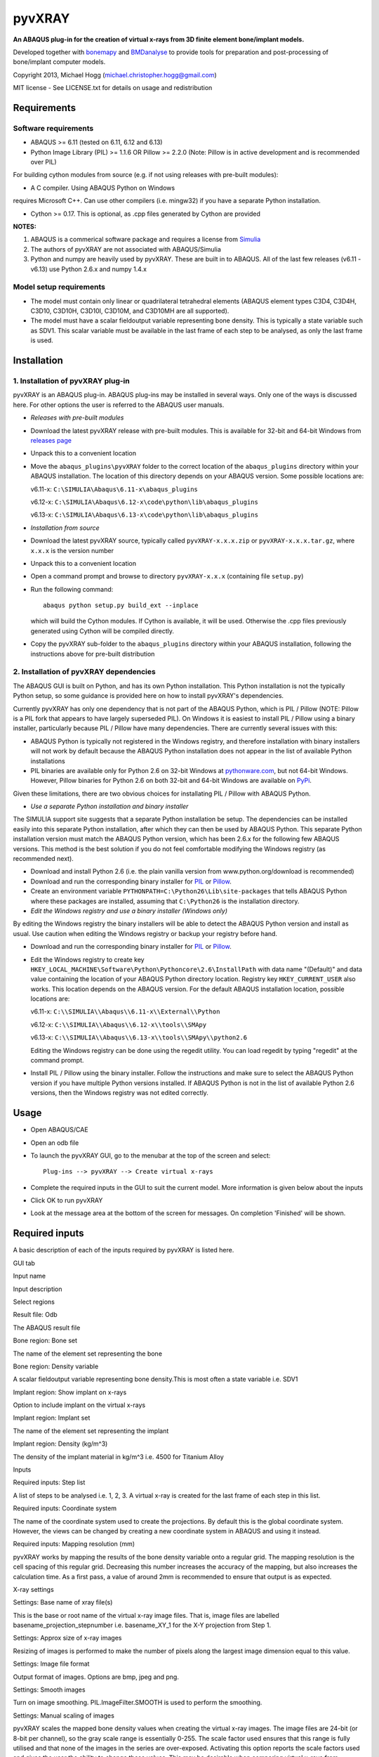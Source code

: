 pyvXRAY
=======

**An ABAQUS plug-in for the creation of virtual x-rays from 3D finite
element bone/implant models.**

Developed together with `bonemapy`_ and `BMDanalyse`_ to provide tools
for preparation and post-processing of bone/implant computer models.

.. _bonemapy: https://github.com/mhogg/bonemapy
.. _BMDanalyse: https://github.com/mhogg/BMDanalyse

Copyright 2013, Michael Hogg (michael.christopher.hogg@gmail.com)

MIT license - See LICENSE.txt for details on usage and redistribution

Requirements
------------

Software requirements
~~~~~~~~~~~~~~~~~~~~~

-  ABAQUS >= 6.11 (tested on 6.11, 6.12 and 6.13)
-  Python Image Library (PIL) >= 1.1.6 OR Pillow >= 2.2.0 (Note: Pillow
   is in active development and is recommended over PIL)

For building cython modules from source (e.g. if not using releases with
pre-built modules): 

- A C compiler. Using ABAQUS Python on Windows
requires Microsoft C++. Can use other compilers (i.e. mingw32) if you
have a separate Python installation.

- Cython >= 0.17. This is optional, as .cpp files generated by Cython are provided

**NOTES:**

1. ABAQUS is a commerical software package and requires a license from
   `Simulia <http://www.3ds.com/products-services/simulia/overview/>`__
2. The authors of pyvXRAY are not associated with ABAQUS/Simulia
3. Python and numpy are heavily used by pyvXRAY. These are built in to
   ABAQUS. All of the last few releases (v6.11 - v6.13) use Python 2.6.x
   and numpy 1.4.x

Model setup requirements
~~~~~~~~~~~~~~~~~~~~~~~~

-  The model must contain only linear or quadrilateral tetrahedral
   elements (ABAQUS element types C3D4, C3D4H, C3D10, C3D10H, C3D10I,
   C3D10M, and C3D10MH are all supported).

-  The model must have a scalar fieldoutput variable representing bone
   density. This is typically a state variable such as SDV1. This scalar
   variable must be available in the last frame of each step to be
   analysed, as only the last frame is used.

Installation
------------

1. Installation of pyvXRAY plug-in
~~~~~~~~~~~~~~~~~~~~~~~~~~~~~~~~~~

pyvXRAY is an ABAQUS plug-in. ABAQUS plug-ins may be installed in
several ways. Only one of the ways is discussed here. For other options
the user is referred to the ABAQUS user manuals.

-  *Releases with pre-built modules*

-  Download the latest pyvXRAY release with pre-built modules. This is
   available for 32-bit and 64-bit Windows from `releases
   page <https://github.com/mhogg/pyvxray/releases>`__

-  Unpack this to a convenient location

-  Move the ``abaqus_plugins\pyvXRAY`` folder to the correct location of
   the ``abaqus_plugins`` directory within your ABAQUS installation. The
   location of this directory depends on your ABAQUS version. Some
   possible locations are:

   v6.11-x: ``C:\SIMULIA\Abaqus\6.11-x\abaqus_plugins``

   v6.12-x: ``C:\SIMULIA\Abaqus\6.12-x\code\python\lib\abaqus_plugins``

   v6.13-x: ``C:\SIMULIA\Abaqus\6.13-x\code\python\lib\abaqus_plugins``

-  *Installation from source*

-  Download the latest pyvXRAY source, typically called
   ``pyvXRAY-x.x.x.zip`` or ``pyvXRAY-x.x.x.tar.gz``, where ``x.x.x`` is
   the version number

-  Unpack this to a convenient location

-  Open a command prompt and browse to directory ``pyvXRAY-x.x.x``
   (containing file ``setup.py``)

-  Run the following command:

   ::

           abaqus python setup.py build_ext --inplace

   which will build the Cython modules. If Cython is available, it will
   be used. Otherwise the .cpp files previously generated using Cython
   will be compiled directly.

-  Copy the pyvXRAY sub-folder to the ``abaqus_plugins`` directory
   within your ABAQUS installation, following the instructions above for
   pre-built distribution

2. Installation of pyvXRAY dependencies
~~~~~~~~~~~~~~~~~~~~~~~~~~~~~~~~~~~~~~~

The ABAQUS GUI is built on Python, and has its own Python installation.
This Python installation is not the typically Python setup, so some
guidance is provided here on how to install pyvXRAY's dependencies.

Currently pyvXRAY has only one dependency that is not part of the ABAQUS
Python, which is PIL / Pillow (NOTE: Pillow is a PIL fork that appears
to have largely superseded PIL). On Windows it is easiest to install PIL
/ Pillow using a binary installer, particularly because PIL / Pillow
have many dependencies. There are currently several issues with this:

-  ABAQUS Python is typically not registered in the Windows registry,
   and therefore installation with binary installers will not work by
   default because the ABAQUS Python installation does not appear in the
   list of available Python installations

-  PIL binaries are available only for Python 2.6 on 32-bit Windows at
   `pythonware.com <http://www.pythonware.com/products/pil/>`__, but not
   64-bit Windows. However, Pillow binaries for Python 2.6 on both
   32-bit and 64-bit Windows are available on
   `PyPi <https://pypi.python.org/pypi/Pillow>`__.

Given these limitations, there are two obvious choices for installating
PIL / Pillow with ABAQUS Python.

-  *Use a separate Python installation and binary installer*

The SIMULIA support site suggests that a separate Python installation be
setup. The dependencies can be installed easily into this separate
Python installation, after which they can then be used by ABAQUS Python.
This separate Python installation version must match the ABAQUS Python
version, which has been 2.6.x for the following few ABAQUS versions.
This method is the best solution if you do not feel comfortable
modifying the Windows registry (as recommended next).

-  Download and install Python 2.6 (i.e. the plain vanilla version from
   www.python.org/download is recommended)

-  Download and run the corresponding binary installer for
   `PIL <http://www.pythonware.com/products/pil/>`__ or
   `Pillow <https://pypi.python.org/pypi/Pillow>`__.

-  Create an environment variable
   ``PYTHONPATH=C:\Python26\Lib\site-packages`` that tells ABAQUS Python
   where these packages are installed, assuming that ``C:\Python26`` is
   the installation directory.

-  *Edit the Windows registry and use a binary installer (Windows only)*

By editing the Windows registry the binary installers will be able to
detect the ABAQUS Python version and install as usual. Use caution when
editing the Windows registry or backup your registry before hand.

-  Download and run the corresponding binary installer for
   `PIL <http://www.pythonware.com/products/pil/>`__ or
   `Pillow <https://pypi.python.org/pypi/Pillow>`__.

-  Edit the Windows registry to create key
   ``HKEY_LOCAL_MACHINE\Software\Python\Pythoncore\2.6\InstallPath``
   with data name "(Default)" and data value containing the location of
   your ABAQUS Python directory location. Registry key
   ``HKEY_CURRENT_USER`` also works. This location depends on the ABAQUS
   version. For the default ABAQUS installation location, possible
   locations are:

   v6.11-x: ``C:\\SIMULIA\\Abaqus\\6.11-x\\External\\Python``

   v6.12-x: ``C:\\SIMULIA\\Abaqus\\6.12-x\\tools\\SMApy``

   v6.13-x: ``C:\\SIMULIA\\Abaqus\\6.13-x\\tools\\SMApy\\python2.6``

   Editing the Windows registry can be done using the regedit utility.
   You can load regedit by typing "regedit" at the command prompt.

-  Install PIL / Pillow using the binary installer. Follow the
   instructions and make sure to select the ABAQUS Python version if you
   have multiple Python versions installed. If ABAQUS Python is not in
   the list of available Python 2.6 versions, then the Windows registry
   was not edited correctly.

Usage
-----

-  Open ABAQUS/CAE

-  Open an odb file

-  To launch the pyvXRAY GUI, go to the menubar at the top of the screen
   and select:

   ::

       Plug-ins --> pyvXRAY --> Create virtual x-rays

-  Complete the required inputs in the GUI to suit the current model.
   More information is given below about the inputs

-  Click OK to run pyvXRAY

-  Look at the message area at the bottom of the screen for messages. On
   completion 'Finished' will be shown.

Required inputs
---------------

A basic description of each of the inputs required by pyvXRAY is listed
here.

.. raw:: html

   <table>

.. raw:: html

   <th align="left">

GUI tab

.. raw:: html

   </th>

.. raw:: html

   <th>

Input name

.. raw:: html

   </th>

.. raw:: html

   <th>

Input description

.. raw:: html

   </th>

.. raw:: html

   <tr>

.. raw:: html

   <td width="100">

Select regions

.. raw:: html

   </td>

.. raw:: html

   <td>

Result file: Odb

.. raw:: html

   </td>

.. raw:: html

   <td>

The ABAQUS result file

.. raw:: html

   </td>

.. raw:: html

   </tr>

.. raw:: html

   <tr>

.. raw:: html

   <td>

.. raw:: html

   </td>

.. raw:: html

   <td width="150">

Bone region: Bone set

.. raw:: html

   </td>

.. raw:: html

   <td>

The name of the element set representing the bone

.. raw:: html

   </td>

.. raw:: html

   </tr>

.. raw:: html

   <tr>

.. raw:: html

   <td>

.. raw:: html

   </td>

.. raw:: html

   <td>

Bone region: Density variable

.. raw:: html

   </td>

.. raw:: html

   <td>

A scalar fieldoutput variable representing bone density.This is most
often a state variable i.e. SDV1

.. raw:: html

   </td>

.. raw:: html

   </tr>

.. raw:: html

   <tr>

.. raw:: html

   <td>

.. raw:: html

   </td>

.. raw:: html

   <td>

Implant region: Show implant on x-rays

.. raw:: html

   </td>

.. raw:: html

   <td>

Option to include implant on the virtual x-rays

.. raw:: html

   </td>

.. raw:: html

   </tr>

.. raw:: html

   <tr>

.. raw:: html

   <td>

.. raw:: html

   </td>

.. raw:: html

   <td>

Implant region: Implant set

.. raw:: html

   </td>

.. raw:: html

   <td>

The name of the element set representing the implant

.. raw:: html

   </td>

.. raw:: html

   </tr>

.. raw:: html

   <tr>

.. raw:: html

   <td>

.. raw:: html

   </td>

.. raw:: html

   <td>

Implant region: Density (kg/m^3)

.. raw:: html

   </td>

.. raw:: html

   <td>

The density of the implant material in kg/m^3 i.e. 4500 for Titanium
Alloy

.. raw:: html

   </td>

.. raw:: html

   </tr>

.. raw:: html

   <tr>

.. raw:: html

   <td>

Inputs

.. raw:: html

   </td>

.. raw:: html

   <td>

Required inputs: Step list

.. raw:: html

   </td>

.. raw:: html

   <td>

A list of steps to be analysed i.e. 1, 2, 3. A virtual x-ray is created
for the last frame of each step in this list.

.. raw:: html

   </td>

.. raw:: html

   </tr>

.. raw:: html

   <tr>

.. raw:: html

   <td>

.. raw:: html

   </td>

.. raw:: html

   <td>

Required inputs: Coordinate system

.. raw:: html

   </td>

.. raw:: html

   <td>

The name of the coordinate system used to create the projections. By
default this is the global coordinate system. However, the views can be
changed by creating a new coordinate system in ABAQUS and using it
instead.

.. raw:: html

   </td>

.. raw:: html

   </tr>

.. raw:: html

   <tr>

.. raw:: html

   <td>

.. raw:: html

   </td>

.. raw:: html

   <td>

Required inputs: Mapping resolution (mm)

.. raw:: html

   </td>

.. raw:: html

   <td>

pyvXRAY works by mapping the results of the bone density variable onto a
regular grid. The mapping resolution is the cell spacing of this regular
grid. Decreasing this number increases the accuracy of the mapping, but
also increases the calculation time. As a first pass, a value of around
2mm is recommended to ensure that output is as expected.

.. raw:: html

   </td>

.. raw:: html

   </tr>

.. raw:: html

   <tr>

.. raw:: html

   <td>

X-ray settings

.. raw:: html

   </td>

.. raw:: html

   <td>

Settings: Base name of xray file(s)

.. raw:: html

   </td>

.. raw:: html

   <td>

This is the base or root name of the virtual x-ray image files. That is,
image files are labelled basename\_projection\_stepnumber i.e.
basename\_XY\_1 for the X-Y projection from Step 1.

.. raw:: html

   </td>

.. raw:: html

   </tr>

.. raw:: html

   <tr>

.. raw:: html

   <td>

.. raw:: html

   </td>

.. raw:: html

   <td>

Settings: Approx size of x-ray images

.. raw:: html

   </td>

.. raw:: html

   <td>

Resizing of images is performed to make the number of pixels along the
largest image dimension equal to this value.

.. raw:: html

   </td>

.. raw:: html

   </tr>

.. raw:: html

   <tr>

.. raw:: html

   <td>

.. raw:: html

   </td>

.. raw:: html

   <td>

Settings: Image file format

.. raw:: html

   </td>

.. raw:: html

   <td>

Output format of images. Options are bmp, jpeg and png.

.. raw:: html

   </td>

.. raw:: html

   </tr>

.. raw:: html

   <tr>

.. raw:: html

   <td>

.. raw:: html

   </td>

.. raw:: html

   <td>

Settings: Smooth images

.. raw:: html

   </td>

.. raw:: html

   <td>

Turn on image smoothing. PIL.ImageFilter.SMOOTH is used to perform the
smoothing.

.. raw:: html

   </td>

.. raw:: html

   </tr>

.. raw:: html

   <tr>

.. raw:: html

   <td>

.. raw:: html

   </td>

.. raw:: html

   <td>

Settings: Manual scaling of images

.. raw:: html

   </td>

.. raw:: html

   <td>

pyvXRAY scales the mapped bone density values when creating the virtual
x-ray images. The image files are 24-bit (or 8-bit per channel), so the
gray scale range is essentially 0-255. The scale factor used ensures
that this range is fully utilised and that none of the images in the
series are over-exposed. Activating this option reports the scale
factors used and gives the user the ability to change these values. This
may be desirable when comparing virtual x-rays from different models; an
equal comparison is possible only if the same scale factors are used for
both.

.. raw:: html

   </td>

.. raw:: html

   </tr>

.. raw:: html

   </table>

Outputs
-------

pyvXRAY outputs a series of virtual x-rays correponding to the bone
density results in a list of specified analysis steps. The bone density
is mapped from the Finite Element Model to a overlapping regular grid of
points and then projected onto each of the three Cartesian coordinate
planes. If the model has an implant, then this can also be shown. The
virtual x-ray images are saved in common image formats (bmp, jpeg, and
png) and can be opened in any graphics package. These images can then be
analysed to determine changes in the grey scale values, which can be
related to the change in Bone Mineral Density (BMD) over time.

The recommended package for analysing these images is
`BMDanalyse <https://github.com/mhogg/BMDanalyse>`__, which is available
free under the MIT license. BMDanalyse can be used to create regions of
interest (ROIs) and determine the change in the average grey scale value
within each ROI for all images in the series.

Help
----

For help create an Issue or a Pull Request on Github.
